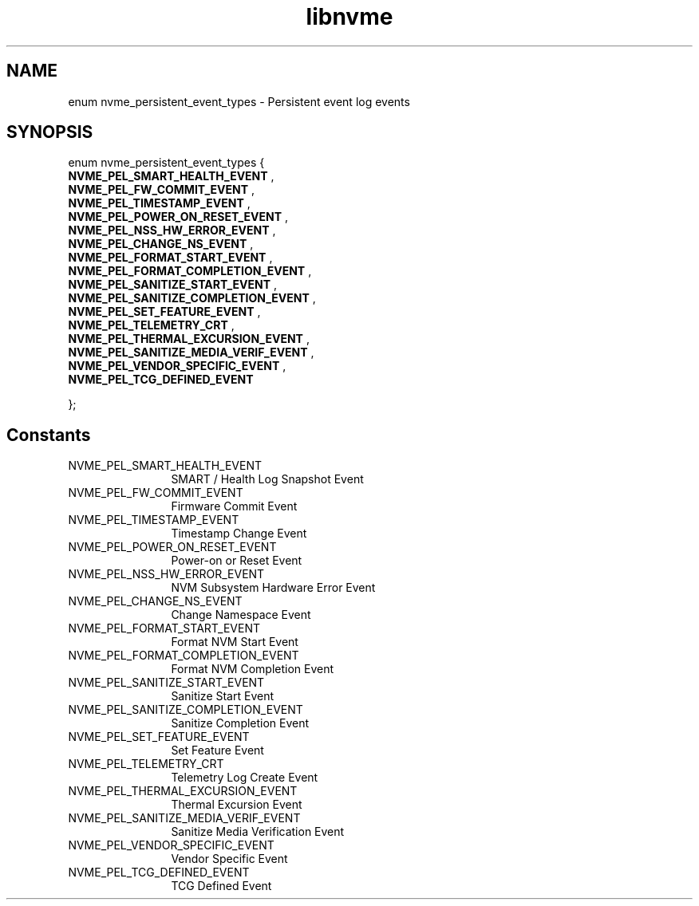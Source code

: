 .TH "libnvme" 9 "enum nvme_persistent_event_types" "April 2025" "API Manual" LINUX
.SH NAME
enum nvme_persistent_event_types \- Persistent event log events
.SH SYNOPSIS
enum nvme_persistent_event_types {
.br
.BI "    NVME_PEL_SMART_HEALTH_EVENT"
, 
.br
.br
.BI "    NVME_PEL_FW_COMMIT_EVENT"
, 
.br
.br
.BI "    NVME_PEL_TIMESTAMP_EVENT"
, 
.br
.br
.BI "    NVME_PEL_POWER_ON_RESET_EVENT"
, 
.br
.br
.BI "    NVME_PEL_NSS_HW_ERROR_EVENT"
, 
.br
.br
.BI "    NVME_PEL_CHANGE_NS_EVENT"
, 
.br
.br
.BI "    NVME_PEL_FORMAT_START_EVENT"
, 
.br
.br
.BI "    NVME_PEL_FORMAT_COMPLETION_EVENT"
, 
.br
.br
.BI "    NVME_PEL_SANITIZE_START_EVENT"
, 
.br
.br
.BI "    NVME_PEL_SANITIZE_COMPLETION_EVENT"
, 
.br
.br
.BI "    NVME_PEL_SET_FEATURE_EVENT"
, 
.br
.br
.BI "    NVME_PEL_TELEMETRY_CRT"
, 
.br
.br
.BI "    NVME_PEL_THERMAL_EXCURSION_EVENT"
, 
.br
.br
.BI "    NVME_PEL_SANITIZE_MEDIA_VERIF_EVENT"
, 
.br
.br
.BI "    NVME_PEL_VENDOR_SPECIFIC_EVENT"
, 
.br
.br
.BI "    NVME_PEL_TCG_DEFINED_EVENT"

};
.SH Constants
.IP "NVME_PEL_SMART_HEALTH_EVENT" 12
SMART / Health Log Snapshot Event
.IP "NVME_PEL_FW_COMMIT_EVENT" 12
Firmware Commit Event
.IP "NVME_PEL_TIMESTAMP_EVENT" 12
Timestamp Change Event
.IP "NVME_PEL_POWER_ON_RESET_EVENT" 12
Power-on or Reset Event
.IP "NVME_PEL_NSS_HW_ERROR_EVENT" 12
NVM Subsystem Hardware Error Event
.IP "NVME_PEL_CHANGE_NS_EVENT" 12
Change Namespace Event
.IP "NVME_PEL_FORMAT_START_EVENT" 12
Format NVM Start Event
.IP "NVME_PEL_FORMAT_COMPLETION_EVENT" 12
Format NVM Completion Event
.IP "NVME_PEL_SANITIZE_START_EVENT" 12
Sanitize Start Event
.IP "NVME_PEL_SANITIZE_COMPLETION_EVENT" 12
Sanitize Completion Event
.IP "NVME_PEL_SET_FEATURE_EVENT" 12
Set Feature Event
.IP "NVME_PEL_TELEMETRY_CRT" 12
Telemetry Log Create Event
.IP "NVME_PEL_THERMAL_EXCURSION_EVENT" 12
Thermal Excursion Event
.IP "NVME_PEL_SANITIZE_MEDIA_VERIF_EVENT" 12
Sanitize Media Verification Event
.IP "NVME_PEL_VENDOR_SPECIFIC_EVENT" 12
Vendor Specific Event
.IP "NVME_PEL_TCG_DEFINED_EVENT" 12
TCG Defined Event
